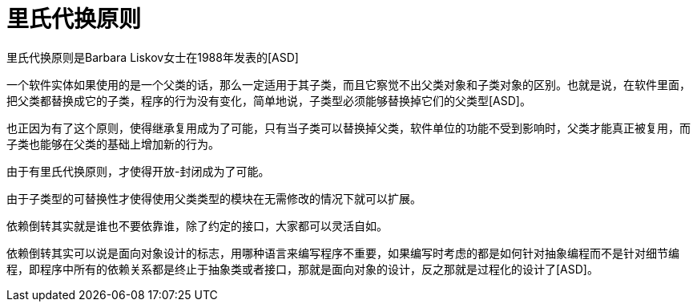 [#liskov-substitution-principle]
= 里氏代换原则

里氏代换原则是Barbara Liskov女士在1988年发表的[ASD]

一个软件实体如果使用的是一个父类的话，那么一定适用于其子类，而且它察觉不出父类对象和子类对象的区别。也就是说，在软件里面，把父类都替换成它的子类，程序的行为没有变化，简单地说，子类型必须能够替换掉它们的父类型[ASD]。

也正因为有了这个原则，使得继承复用成为了可能，只有当子类可以替换掉父类，软件单位的功能不受到影响时，父类才能真正被复用，而子类也能够在父类的基础上增加新的行为。

由于有里氏代换原则，才使得开放-封闭成为了可能。

由于子类型的可替换性才使得使用父类类型的模块在无需修改的情况下就可以扩展。

依赖倒转其实就是谁也不要依靠谁，除了约定的接口，大家都可以灵活自如。

依赖倒转其实可以说是面向对象设计的标志，用哪种语言来编写程序不重要，如果编写时考虑的都是如何针对抽象编程而不是针对细节编程，即程序中所有的依赖关系都是终止于抽象类或者接口，那就是面向对象的设计，反之那就是过程化的设计了[ASD]。
